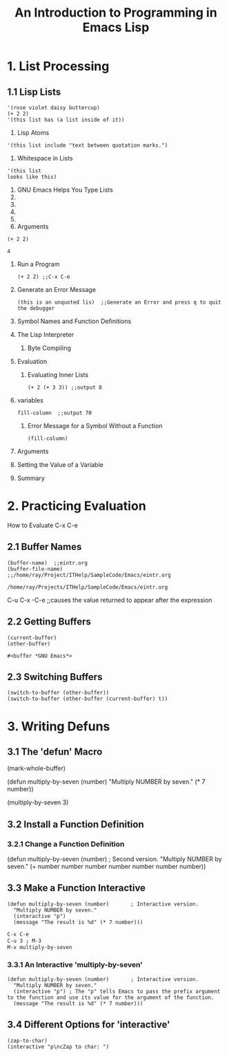 #+title: An Introduction to Programming in Emacs Lisp

* 1. List Processing
** 1.1 Lisp Lists
      #+begin_src elisp
      '(rose violet daisy buttercup)
      (+ 2 2)
      '(this list has (a list inside of it))
      #+end_src
      1. Lisp Atoms
	 #+begin_src elisp
	 '(this list include "text between quotation marks.")
	 #+end_src
      2. Whitespace in Lists
	 #+begin_src elisp
	 '(this list
	 looks like this)
	 #+end_src
      3. GNU Emacs Helps You Type Lists
      4. 
      5. 
      6. 
      7. 
      8. Arguments 
	 #+begin_src elisp
	   (+ 2 2)
	 #+end_src 

	 #+RESULTS:
	 : 4
	 
   2. Run a Program
	 #+begin_src elisp
	 (+ 2 2) ;;C-x C-e
	 #+end_src
   3. Generate an Error Message
	 #+begin_src elisp
	 (this is an unquoted lis)  ;;Generate an Error and press q to quit the debugger
	 #+end_src
   4. Symbol Names and Function Definitions
   5. The Lisp Interpreter
      1. Byte Compiling
   6. Evaluation
      1. Evaluating Inner Lists
	#+begin_src elisp
	(+ 2 (+ 3 3)) ;;output 8
	#+end_src
   7. variables
      #+begin_src elisp
      fill-column  ;;output 70
      #+end_src
      1. Error Message for a Symbol Without a Function
	 #+begin_src elisp
	 (fill-column)
	 #+end_src
   8. Arguments
   9. Setting the Value of a Variable
   10. Summary

* 2. Practicing Evaluation
   How to Evaluate
   C-x C-e
** 2.1 Buffer Names
      #+begin_src elisp
	(buffer-name)  ;;eintr.org
	(buffer-file-name) ;;/home/ray/Project/ITHelp/SampleCode/Emacs/eintr.org
      #+end_src

      #+RESULTS:
      : /home/ray/Projects/ITHelp/SampleCode/Emacs/eintr.org

      C-u C-x -C-e ;;causes the value returned to appear after the expression

** 2.2 Getting Buffers
      #+begin_src elisp
	(current-buffer)
	(other-buffer)
      #+end_src

      #+RESULTS:
      : #<buffer *GNU Emacs*>

** 2.3 Switching Buffers
#+begin_src elisp
  (switch-to-buffer (other-buffer)) 
  (switch-to-buffer (other-buffer (current-buffer) t)) 
#+end_src

* 3. Writing Defuns
   
** 3.1 The 'defun' Macro
      (mark-whole-buffer)

      (defun multiply-by-seven (number)
       "Multiply NUMBER by seven."
        (* 7 number))

      (multiply-by-seven 3)

** 3.2 Install a Function Definition 
   
*** 3.2.1 Change a Function Definition

     (defun multiply-by-seven (number)       ; Second version.
       "Multiply NUMBER by seven."
       (+ number number number number number number number))

** 3.3 Make a Function Interactive       

       #+begin_src elisp 
	 (defun multiply-by-seven (number)       ; Interactive version.
	   "Multiply NUMBER by seven."
	   (interactive "p")
	   (message "The result is %d" (* 7 number)))
       #+end_src

       #+begin_src bash
	 C-x C-e
	 C-u 3 ; M-3
	 M-x multiply-by-seven  
       #+end_src

*** 3.3.1 An Interactive 'multiply-by-seven'

       #+begin_src elisp 
		  (defun multiply-by-seven (number)       ; Interactive version.
		    "Multiply NUMBER by seven."
		    (interactive "p") ; The "p" tells Emacs to pass the prefix argument to the function and use its value for the argument of the function.
		    (message "The result is %d" (* 7 number)))
       #+end_src

** 3.4 Different Options for 'interactive'
   
       #+begin_src elisp 
	 (zap-to-char)
	 (interactive "p\ncZap to char: ")
       #+end_src


